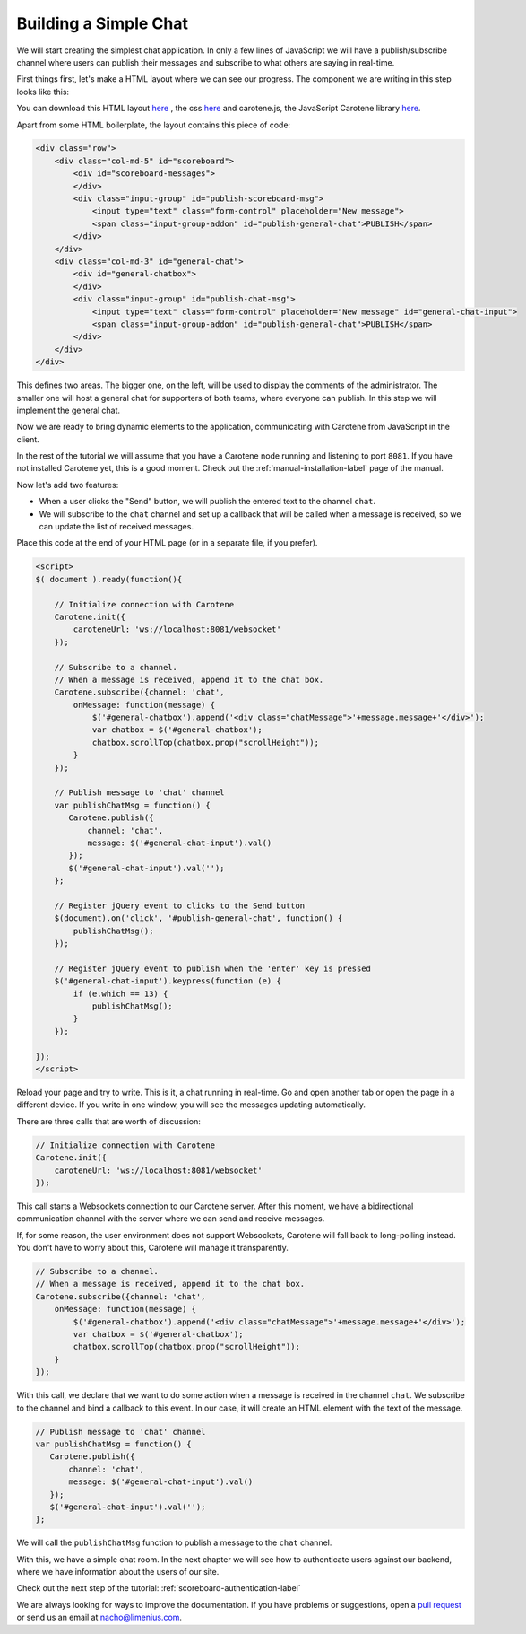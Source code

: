 .. _scoreboard-simplechat-label:

Building a Simple Chat
======================

We will start creating the simplest chat application. In only a few lines of JavaScript we will have a publish/subscribe channel where users can publish their messages and subscribe to what others are saying in real-time.

First things first, let's make a HTML layout where we can see our progress. The component we are writing in this step looks like this:

.. image:: images/step1.png

You can download this HTML layout `here <http://carotene-project.com/livescoreboard/layout.html>`_ , the css `here <http://carotene-project.com/livescoreboard/scoreboard.css>`_ and carotene.js, the JavaScript Carotene library `here <https://github.com/carotene/carotene-js/dist>`_.

Apart from some HTML boilerplate, the layout contains this piece of code:

.. code-block:: html

        <div class="row">
            <div class="col-md-5" id="scoreboard">
                <div id="scoreboard-messages">
                </div>
                <div class="input-group" id="publish-scoreboard-msg">
                    <input type="text" class="form-control" placeholder="New message">
                    <span class="input-group-addon" id="publish-general-chat">PUBLISH</span>
                </div>
            </div>
            <div class="col-md-3" id="general-chat">
                <div id="general-chatbox">
                </div>
                <div class="input-group" id="publish-chat-msg">
                    <input type="text" class="form-control" placeholder="New message" id="general-chat-input">
                    <span class="input-group-addon" id="publish-general-chat">PUBLISH</span>
                </div>
            </div>
        </div>

This defines two areas. The bigger one, on the left, will be used to display the comments of the administrator. The smaller one will host a general chat for supporters of both teams, where everyone can publish. In this step we will implement the general chat.

Now we are ready to bring dynamic elements to the application, communicating with Carotene from JavaScript in the client.

In the rest of the tutorial we will assume that you have a Carotene node running and listening to port ``8081``. If you have not installed Carotene yet, this is a good moment. Check out the :ref:`manual-installation-label` page of the manual.

Now let's add two features:

* When a user clicks the "Send" button, we will publish the entered text to the channel ``chat``.
* We will subscribe to the ``chat`` channel and set up a callback that will be called when a message is received, so we can update the list of received messages.

Place this code at the end of your HTML page (or in a separate file, if you prefer).

.. code-block:: javascript

    <script>
    $( document ).ready(function(){

        // Initialize connection with Carotene
        Carotene.init({
            caroteneUrl: 'ws://localhost:8081/websocket'
        });

        // Subscribe to a channel.
        // When a message is received, append it to the chat box.
        Carotene.subscribe({channel: 'chat',
            onMessage: function(message) {
                $('#general-chatbox').append('<div class="chatMessage">'+message.message+'</div>');
                var chatbox = $('#general-chatbox');
                chatbox.scrollTop(chatbox.prop("scrollHeight"));
            }
        });
    
        // Publish message to 'chat' channel
        var publishChatMsg = function() {
           Carotene.publish({
               channel: 'chat', 
               message: $('#general-chat-input').val()
           });
           $('#general-chat-input').val('');
        };
    
        // Register jQuery event to clicks to the Send button
        $(document).on('click', '#publish-general-chat', function() {
            publishChatMsg();
        });
    
        // Register jQuery event to publish when the 'enter' key is pressed
        $('#general-chat-input').keypress(function (e) {
            if (e.which == 13) {
                publishChatMsg();
            }
        });
    
    });
    </script>

Reload your page and try to write. This is it, a chat running in real-time. Go and open another tab or open the page in a different device. If you write in one window, you will see the messages updating automatically.

There are three calls that are worth of discussion:

.. code-block:: javascript

        // Initialize connection with Carotene
        Carotene.init({
            caroteneUrl: 'ws://localhost:8081/websocket'
        });

This call starts a Websockets connection to our Carotene server. After this moment, we have a bidirectional communication channel with the server where we can send and receive messages.

If, for some reason, the user environment does not support Websockets, Carotene will fall back to long-polling instead. You don't have to worry about this, Carotene will manage it transparently.

.. code-block:: javascript

        // Subscribe to a channel.
        // When a message is received, append it to the chat box.
        Carotene.subscribe({channel: 'chat',
            onMessage: function(message) {
                $('#general-chatbox').append('<div class="chatMessage">'+message.message+'</div>');
                var chatbox = $('#general-chatbox');
                chatbox.scrollTop(chatbox.prop("scrollHeight"));
            }
        });

With this call, we declare that we want to do some action when a message is received in the channel ``chat``. We subscribe to the channel and bind a callback to this event. In our case, it will create an HTML element with the text of the message.

 
.. code-block:: javascript

        // Publish message to 'chat' channel
        var publishChatMsg = function() {
           Carotene.publish({
               channel: 'chat', 
               message: $('#general-chat-input').val()
           });
           $('#general-chat-input').val('');
        };

We will call the ``publishChatMsg`` function to publish a message to the ``chat`` channel.

With this, we have a simple chat room. In the next chapter we will see how to authenticate users against our backend, where we have information about the users of our site.

Check out the next step of the tutorial: :ref:`scoreboard-authentication-label`

We are always looking for ways to improve the documentation. If you have problems or suggestions, open a `pull request <https://github.com/carotene/carotene-docs>`_ or send us an email at nacho@limenius.com.

